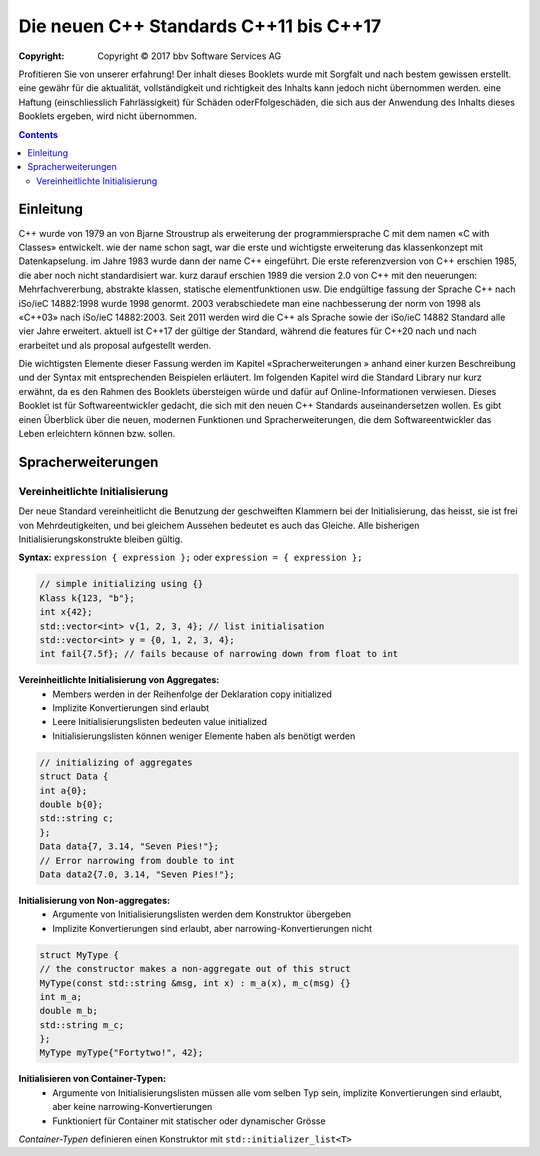 Die neuen C++ Standards C++11 bis C++17
========================================

:Copyright: Copyright © 2017 bbv Software Services AG

Profitieren Sie von unserer erfahrung!
Der inhalt dieses Booklets wurde mit Sorgfalt und nach bestem gewissen erstellt. eine gewähr für die aktualität, vollständigkeit und richtigkeit des Inhalts kann jedoch nicht übernommen werden. eine Haftung (einschliesslich Fahrlässigkeit) für Schäden oderFfolgeschäden, die sich aus der Anwendung des Inhalts dieses Booklets ergeben, wird nicht übernommen.


.. contents::

Einleitung
----------

C++ wurde von 1979 an von Bjarne Stroustrup als erweiterung der programmiersprache C mit dem namen «C with Classes» entwickelt. wie der name schon sagt, war die erste und wichtigste erweiterung das klassenkonzept mit Datenkapselung. im Jahre 1983 wurde dann der name C++ eingeführt. Die erste referenzversion von C++ erschien 1985, die aber noch nicht standardisiert war. kurz darauf erschien 1989 die version 2.0 von C++ mit den neuerungen: Mehrfachvererbung, abstrakte klassen, statische elementfunktionen usw. Die endgültige fassung der Sprache C++ nach iSo/ieC 14882:1998 wurde 1998 genormt. 2003 verabschiedete man eine nachbesserung der norm von 1998 als «C++03» nach iSo/ieC 14882:2003. Seit 2011 werden wird die C++ als Sprache sowie der iSo/ieC 14882 Standard alle vier Jahre erweitert. aktuell ist C++17 der gültige der Standard, während die features für C++20 nach und nach erarbeitet und als proposal aufgestellt werden.

.. image:: images/bbv_Booklet_CPP_Timeline_1200px.jpg

Die wichtigsten Elemente dieser Fassung werden im Kapitel «Spracherweiterungen
» anhand einer kurzen Beschreibung und der Syntax
mit entsprechenden Beispielen erläutert. Im folgenden Kapitel wird
die Standard Library nur kurz erwähnt, da es den Rahmen des Booklets
übersteigen würde und dafür auf Online-Informationen verwiesen.
Dieses Booklet ist für Softwareentwickler gedacht, die sich mit
den neuen C++ Standards auseinandersetzen wollen. Es gibt einen
Überblick über die neuen, modernen Funktionen und Spracherweiterungen,
die dem Softwareentwickler das Leben erleichtern können
bzw. sollen.

Spracherweiterungen
-------------------

Vereinheitlichte Initialisierung
~~~~~~~~~~~~~~~~~~~~~~~~~~~~~~~~

Der neue Standard vereinheitlicht die Benutzung der geschweiften
Klammern bei der Initialisierung, das heisst, sie ist frei von
Mehrdeutigkeiten, und bei gleichem Aussehen bedeutet es auch
das Gleiche. Alle bisherigen Initialisierungskonstrukte bleiben
gültig.

**Syntax:** ``expression { expression };`` oder ``expression = { expression };``

.. code-block:: cpp

	// simple initializing using {}
	Klass k{123, "b"};
	int x{42};
	std::vector<int> v{1, 2, 3, 4}; // list initialisation
	std::vector<int> y = {0, 1, 2, 3, 4};
	int fail{7.5f}; // fails because of narrowing down from float to int

**Vereinheitlichte Initialisierung von Aggregates:**
 - Members werden in der Reihenfolge der Deklaration copy initialized
 - Implizite Konvertierungen sind erlaubt
 - Leere Initialisierungslisten bedeuten value initialized
 - Initialisierungslisten können weniger Elemente haben als benötigt werden

.. code-block:: cpp

	// initializing of aggregates
	struct Data {
	int a{0};
	double b{0};
	std::string c;
	};
	Data data{7, 3.14, "Seven Pies!"};
	// Error narrowing from double to int
	Data data2{7.0, 3.14, "Seven Pies!"};

**Initialisierung von Non-aggregates:**
 * Argumente von Initialisierungslisten werden dem Konstruktor übergeben
 * Implizite Konvertierungen sind erlaubt, aber narrowing-Konvertierungen nicht

.. code-block:: cpp

	struct MyType {
	// the constructor makes a non-aggregate out of this struct
	MyType(const std::string &msg, int x) : m_a(x), m_c(msg) {}
	int m_a;
	double m_b;
	std::string m_c;
	};
	MyType myType{"Fortytwo!", 42};

**Initialisieren von Container-Typen:**
 - Argumente von Initialisierungslisten müssen alle vom selben Typ sein, implizite Konvertierungen sind erlaubt, aber keine narrowing-Konvertierungen
 - Funktioniert für Container mit statischer oder dynamischer Grösse

*Container-Typen* definieren einen Konstruktor mit ``std::initializer_list<T>``